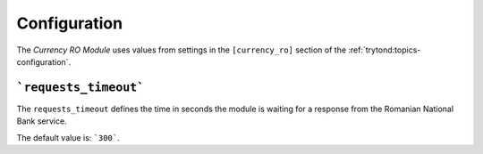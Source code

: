 *************
Configuration
*************

The *Currency RO Module* uses values from settings in the ``[currency_ro]``
section of the :ref:`trytond:topics-configuration`.

.. _config-currency_ro.requests_timeout:

```requests_timeout```
======================

The ``requests_timeout`` defines the time in seconds the module is waiting for
a response from the Romanian National Bank service.

The default value is: ```300```.
